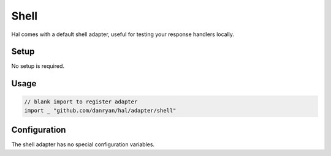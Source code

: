 =====
Shell
=====

Hal comes with a default shell adapter, useful for testing your response
handlers locally.

Setup
~~~~~

No setup is required.

Usage
~~~~~

.. code:: go

    // blank import to register adapter
    import _ "github.com/danryan/hal/adapter/shell"

Configuration
~~~~~~~~~~~~~

The shell adapter has no special configuration variables.
